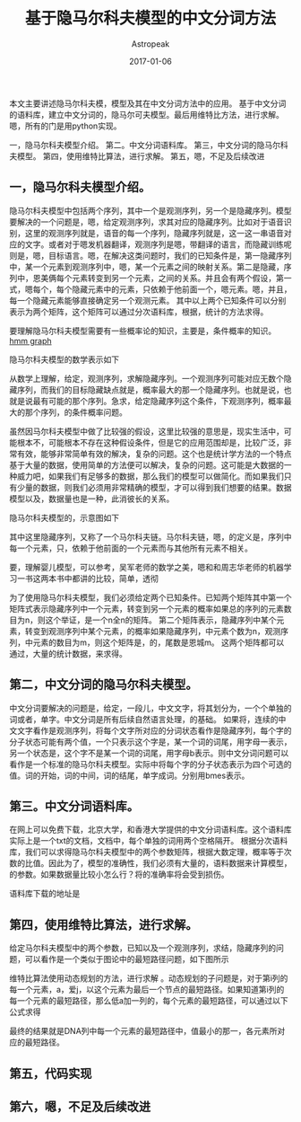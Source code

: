 #+TITLE:       基于隐马尔科夫模型的中文分词方法
#+AUTHOR:      Astropeak
#+EMAIL:       astropeak@sc.10086.com
#+DATE:        2017-01-06
#+URI:         /blog/%y/%m/%d/hmm-word-segmentation
#+KEYWORDS:    hmm, nlp
#+TAGS:        hmm, nlp
#+LANGUAGE:    en
#+OPTIONS:     H:3 num:nil toc:nil \n:nil ::t |:t ^:nil -:nil f:t *:t <:t
#+DESCRIPTION: aaaa
本文主要讲述隐马尔科夫模，模型及其在中文分词方法中的应用。 基于中文分词的语料库，建立中文分词的，隐马尔可夫模型。最后用维特比方法，进行求解。嗯，所有的门是用python实现。

一，隐马尔科夫模型介绍。
第二。中文分词语料库。
第三，中文分词的隐马尔科夫模型。
第四，使用维特比算法，进行求解。
第五，嗯，不足及后续改进

** 一，隐马尔科夫模型介绍。
隐马尔科夫模型中包括两个序列，其中一个是观测序列，另一个是隐藏序列。模型要解决的一个问题是，嗯，给定观测序列，求其对应的隐藏序列。比如对于语音识别，这里的观测序列就是，语音的每一个序列，隐藏序列就是，这一这一串语音对应的文字。或者对于嗯发机器翻译，观测序列是嗯，带翻译的语言，而隐藏训练呢则是，嗯，目标语言。嗯，在解决这类问题时，我们的已知条件是，第一隐藏序列中，某一个元素到观测序列中，嗯，某一个元素之间的映射关系。第二是隐藏，序列中，恩美俩每个元素转变到另一个元素，之间的关系。并且会有两个假设，第一式，嗯每个，每个隐藏元素中的元素，只依赖于他前面一个，嗯元素。嗯，并且，每一个隐藏元素能够直接确定另一个观测元素。
其中以上两个已知条件可以分别表示为两个矩阵，这个矩阵可以通过分次语料库，根据，统计的方法求得。

要理解隐马尔科夫模型需要有一些概率论的知识，主要是，条件概率的知识。
[[file:img/hmm.svg][hmm graph]]

隐马尔科夫模型的数学表示如下
    \begin{equation}
    x^2=a+\sqrt b 
    y_1=3a+4b
    \end{equation}
 

从数学上理解，给定，观测序列，求解隐藏序列。一个观测序列可能对应无数个隐藏序列，而我们的目标隐藏缺点就是，概率最大的那一个隐藏序列。也就是说，也就是说最有可能的那个序列。急求，给定隐藏序列这个条件，下观测序列，概率最大的那个序列，的条件概率问题。

虽然因马尔科夫模型中做了比较强的假设，这里比较强的意思是，现实生活中，可能根本不，可能根本不存在这种假设条件，但是它的应用范围却是，比较广泛，非常有效，能够非常简单有效的解决，复杂的问题。这个也是统计学方法的一个特点基于大量的数据，使用简单的方法便可以解决，复杂的问题。这可能是大数据的一种威力吧，如果我们有足够多的数据，那么我们的模型可以做简化。而如果我们只有少量的数据，则我们必须用非常精确的模型，才可以得到我们想要的结果。数据模型以及，数据量也是一种，此消彼长的关系。

隐马尔科夫模型的，示意图如下

其中这里隐藏序列，又称了一个马尔科夫链。马尔科夫链，嗯，的定义是，序列中每一个元素，只，依赖于他前面的一个元素而与其他所有元素不相关。


要，理解婴儿模型，可以参考，吴军老师的数学之美，嗯和和周志华老师的机器学习一书这两本书中都讲的比较，简单，透彻

为了使用隐马尔科夫模型，我们必须给定两个已知条件。已知两个矩阵其中第一个矩阵式表示隐藏序列中一个元素，转变到另一个元素的概率如果总的序列的元素数目为n，则这个举证，是一个n全n的矩阵。 第二个矩阵表示，隐藏序列中某个元素，转变到观测序列中某个元素，的概率如果隐藏序列，中元素个数为n，观测序列，中元素的数目为m，则这个矩阵是，的，尾数是恩城m。
这两个矩阵都可以通过，大量的统计数据，来求得。

** 第二，中文分词的隐马尔科夫模型。
中文分词要解决的问题是，给定，一段儿，中文文字，将其划分为，一个个单独的词或者，单字。中文分词是所有后续自然语言处理，的基础。
如果将，连续的中文文字看作是观测序列，将每个文字所对应的分词状态看作是隐藏序列，每个字的分子状态可能有两个值，一个只表示这个字是，某一个词的词尾，用字母一表示，另一个状态是，这个字不是某一个词的词尾，用字母b表示。则中文分词问题可以看作是一个标准的隐马尔科夫模型。实际中将每个字的分子状态表示为四个可选的值。词的开始，词的中间，词的结尾，单字成词。分别用bmes表示。

** 第三。中文分词语料库。
在网上可以免费下载，北京大学，和香港大学提供的中文分词语料库。这个语料库实际上是一个txt的文档，文档中，每个单独的词用两个空格隔开。
根据分次语料库，我们可以求得隐马尔科夫模型中的两个参数矩阵，根据大数定理，概率等于次数的比值。因此为了，模型的准确性，我们必须有大量的，语料数据来计算模型，的参数。如果数据量比较小怎么行？将的准确率将会受到损伤。

语料库下载的地址是

** 第四，使用维特比算法，进行求解。
给定马尔科夫模型中的两个参数，已知以及一个观测序列，求结，隐藏序列的问题，可以看作是一个类似于图论中的最短路径问题，如下图所示

维特比算法使用动态规划的方法，进行求解
。动态规划的子问题是，对于第i列的每一个元素，a，爱j，以这个元素为最后一个节点的最短路径。如果知道第i列的每一个元素的最短路径，那么低a加一列的，每个元素的最短路径，可以通过以下公式求得

最终的结果就是DNA列中每一个元素的最短路径中，值最小的那一，各元素所对应的最短路径。

** 第五，代码实现

** 第六，嗯，不足及后续改进




